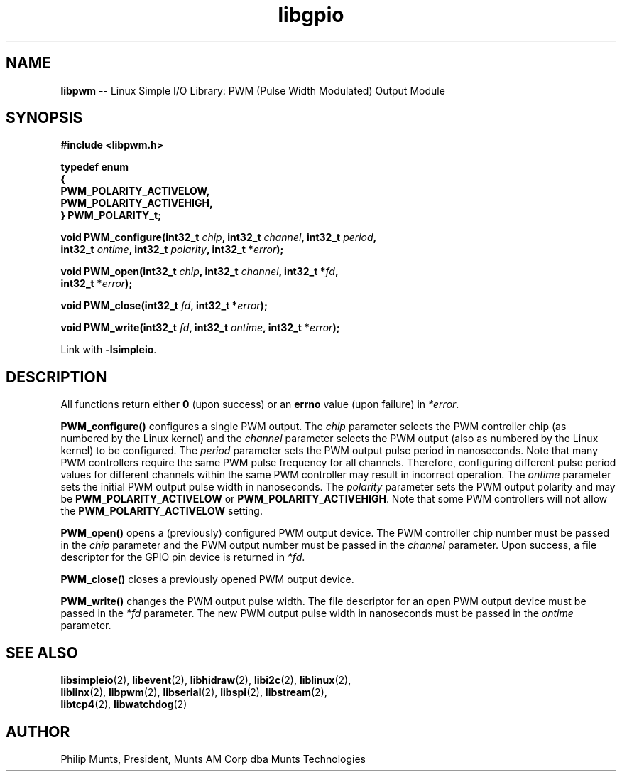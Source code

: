 .\" man page for Munts Technologies Linux Simple I/O Library
.\"
.\" Copyright (C)2016-2017, Philip Munts, President, Munts AM Corp.
.\"
.\" Redistribution and use in source and binary forms, with or without
.\" modification, are permitted provided that the following conditions are met:
.\"
.\" * Redistributions of source code must retain the above copyright notice,
.\"   this list of conditions and the following disclaimer.
.\"
.\" THIS SOFTWARE IS PROVIDED BY THE COPYRIGHT HOLDERS AND CONTRIBUTORS "AS IS"
.\" AND ANY EXPRESS OR IMPLIED WARRANTIES, INCLUDING, BUT NOT LIMITED TO, THE
.\" IMPLIED WARRANTIES OF MERCHANTABILITY AND FITNESS FOR A PARTICULAR PURPOSE
.\" ARE DISCLAIMED. IN NO EVENT SHALL THE COPYRIGHT HOLDER OR CONTRIBUTORS BE
.\" LIABLE FOR ANY DIRECT, INDIRECT, INCIDENTAL, SPECIAL, EXEMPLARY, OR
.\" CONSEQUENTIAL DAMAGES (INCLUDING, BUT NOT LIMITED TO, PROCUREMENT OF
.\" SUBSTITUTE GOODS OR SERVICES; LOSS OF USE, DATA, OR PROFITS; OR BUSINESS
.\" INTERRUPTION) HOWEVER CAUSED AND ON ANY THEORY OF LIABILITY, WHETHER IN
.\" CONTRACT, STRICT LIABILITY, OR TORT (INCLUDING NEGLIGENCE OR OTHERWISE)
.\" ARISING IN ANY WAY OUT OF THE USE OF THIS SOFTWARE, EVEN IF ADVISED OF THE
.\" POSSIBILITY OF SUCH DAMAGE.
.\"
.TH libgpio 2 "11 April 2017" "version 1.0" "Linux Simple I/O Library"
.SH NAME
.B libpwm
\-\- Linux Simple I/O Library: PWM (Pulse Width Modulated) Output Module
.SH SYNOPSIS
.nf
.B #include <libpwm.h>

.B typedef enum
.B {
.B "  PWM_POLARITY_ACTIVELOW,"
.B "  PWM_POLARITY_ACTIVEHIGH,"
.B } PWM_POLARITY_t;

.BI "void PWM_configure(int32_t " chip ", int32_t " channel ", int32_t " period ",
.BI "  int32_t " ontime ", int32_t " polarity ", int32_t *" error ");"

.BI "void PWM_open(int32_t " chip ", int32_t " channel ", int32_t *" fd ",
.BI "  int32_t *" error ");"

.BI "void PWM_close(int32_t " fd ", int32_t *" error ");"

.BI "void PWM_write(int32_t " fd ", int32_t " ontime ", int32_t *" error ");"

.fi
Link with
.BR -lsimpleio .
.SH DESCRIPTION
.nh
All functions return either
.B 0
(upon success) or an
.B errno
value (upon failure) in
.IR *error .
.PP
.B PWM_configure()
configures a single PWM output.  The
.I chip
parameter selects the PWM controller chip (as numbered by the Linux kernel) and the
.I channel
parameter selects the PWM output (also as numbered by the Linux kernel) to be configured.
The
.I period
parameter sets the PWM output pulse period in nanoseconds.  Note that many PWM controllers
require the same PWM pulse frequency for all channels.  Therefore, configuring different
pulse period values for different channels within the same PWM controller may result
in incorrect operation.
The
.I ontime
parameter sets the initial PWM output pulse width in nanoseconds.
The
.I polarity
parameter sets the PWM output polarity and may be
.B PWM_POLARITY_ACTIVELOW
or
.BR PWM_POLARITY_ACTIVEHIGH .
Note that some PWM controllers will not allow the
.B PWM_POLARITY_ACTIVELOW
setting.
.PP
.B PWM_open()
opens a (previously) configured PWM output device. The PWM controller chip number must be passed in the
.I chip
parameter and the PWM output number must be passed in the
.I channel
parameter.  Upon success, a file descriptor for the GPIO pin device is returned in
.IR *fd .
.PP
.B PWM_close()
closes a previously opened PWM output device.
.PP
.B PWM_write()
changes the PWM output pulse width.  The file descriptor for an open PWM output device
must be passed in the
.I *fd
parameter.  The new PWM output pulse width in nanoseconds must be passed in the
.I ontime
parameter.
.SH SEE ALSO
.BR libsimpleio "(2), " libevent "(2), " libhidraw "(2), " libi2c "(2), " liblinux "(2),"
.br
.BR liblinx "(2), " libpwm "(2), " libserial "(2), " libspi "(2), " libstream "(2),"
.br
.BR libtcp4 "(2), " libwatchdog "(2)"
.SH AUTHOR
Philip Munts, President, Munts AM Corp dba Munts Technologies
